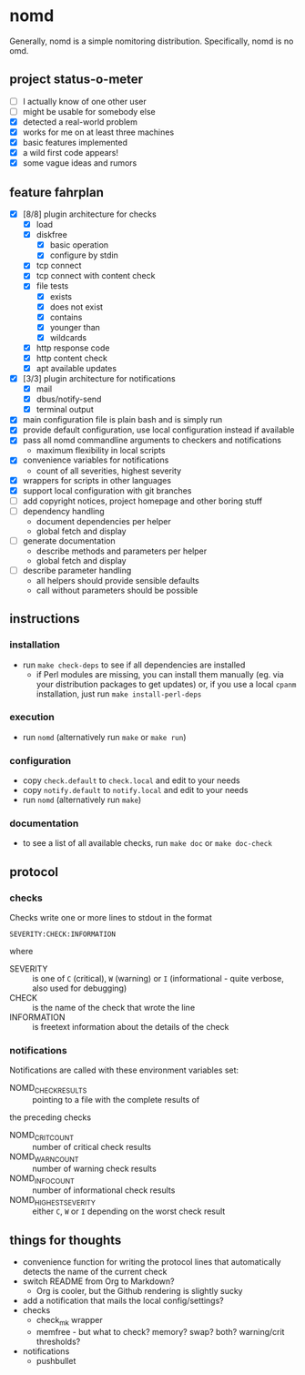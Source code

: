 * nomd

Generally, nomd is a simple nomitoring distribution.
Specifically, nomd is no omd.

** project status-o-meter

- [ ] I actually know of one other user
- [ ] might be usable for somebody else
- [X] detected a real-world problem
- [X] works for me on at least three machines
- [X] basic features implemented
- [X] a wild first code appears!
- [X] some vague ideas and rumors

** feature fahrplan

- [X] [8/8] plugin architecture for checks
  - [X] load
  - [X] diskfree
    - [X] basic operation
    - [X] configure by stdin
  - [X] tcp connect
  - [X] tcp connect with content check
  - [X] file tests
    - [X] exists
    - [X] does not exist
    - [X] contains
    - [X] younger than
    - [X] wildcards
  - [X] http response code
  - [X] http content check
  - [X] apt available updates
- [X] [3/3] plugin architecture for notifications
  - [X] mail
  - [X] dbus/notify-send
  - [X] terminal output
- [X] main configuration file is plain bash and is simply run
- [X] provide default configuration, use local configuration instead if available
- [X] pass all nomd commandline arguments to checkers and notifications
  - maximum flexibility in local scripts
- [X] convenience variables for notifications
  - count of all severities, highest severity
- [X] wrappers for scripts in other languages
- [X] support local configuration with git branches
- [ ] add copyright notices, project homepage and other boring stuff
- [ ] dependency handling
  - document dependencies per helper
  - global fetch and display
- [ ] generate documentation
  - describe methods and parameters per helper
  - global fetch and display
- [ ] describe parameter handling
  - all helpers should provide sensible defaults
  - call without parameters should be possible

** instructions

*** installation

- run ~make check-deps~ to see if all dependencies are installed
  - if Perl modules are missing, you can install them manually
    (eg. via your distribution packages to get updates) or, if you
    use a local ~cpanm~ installation, just run ~make install-perl-deps~

*** execution

- run ~nomd~ (alternatively run ~make~ or ~make run~)

*** configuration

- copy ~check.default~ to ~check.local~ and edit to your needs
- copy ~notify.default~ to ~notify.local~ and edit to your needs
- run ~nomd~ (alternatively run ~make~)

*** documentation

- to see a list of all available checks, run ~make doc~ or ~make doc-check~

** protocol

*** checks

Checks write one or more lines to stdout in the format

: SEVERITY:CHECK:INFORMATION

where

- SEVERITY :: is one of ~C~ (critical), ~W~ (warning) or ~I~ (informational - quite verbose, also used for debugging)
- CHECK :: is the name of the check that wrote the line
- INFORMATION :: is freetext information about the details of the check

*** notifications

Notifications are called with these environment variables set:

- NOMD_CHECK_RESULTS :: pointing to a file with the complete results of
the preceding checks
- NOMD_CRIT_COUNT :: number of critical check results
- NOMD_WARN_COUNT :: number of warning check results
- NOMD_INFO_COUNT :: number of informational check results
- NOMD_HIGHEST_SEVERITY :: either ~C~, ~W~ or ~I~ depending on the worst check result

** things for thoughts

- convenience function for writing the protocol lines that
  automatically detects the name of the current check
- switch README from Org to Markdown?
  - Org is cooler, but the Github rendering is slightly sucky
- add a notification that mails the local config/settings?
- checks
  - check_mk wrapper
  - memfree - but what to check? memory? swap? both? warning/crit thresholds?
- notifications
  - pushbullet

